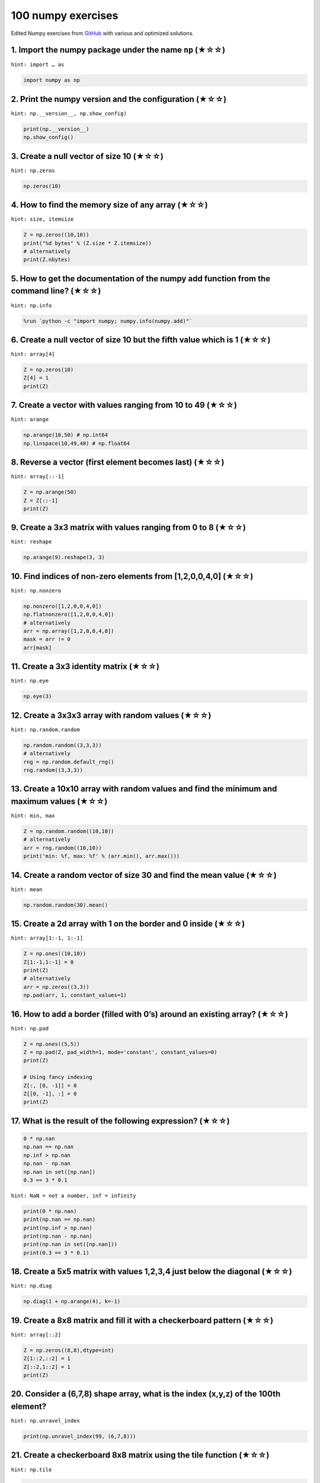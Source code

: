.. _numpy_exercise:

===================
100 numpy exercises
===================

Edited Numpy exercises from `GitHub <https://github.com/rougier/numpy-100>`__ with various and optimized solutions.

1. Import the numpy package under the name ``np`` (★☆☆)
^^^^^^^^^^^^^^^^^^^^^^^^^^^^^^^^^^^^^^^^^^^^^^^^^^^^^^^

``hint: import … as``

.. code:: python

   import numpy as np

2. Print the numpy version and the configuration (★☆☆)
^^^^^^^^^^^^^^^^^^^^^^^^^^^^^^^^^^^^^^^^^^^^^^^^^^^^^^

``hint: np.__version__, np.show_config)``

.. code:: python

   print(np.__version__)
   np.show_config()

3. Create a null vector of size 10 (★☆☆)
^^^^^^^^^^^^^^^^^^^^^^^^^^^^^^^^^^^^^^^^

``hint: np.zeros``

.. code:: python

   np.zeros(10)

4. How to find the memory size of any array (★☆☆)
^^^^^^^^^^^^^^^^^^^^^^^^^^^^^^^^^^^^^^^^^^^^^^^^^

``hint: size, itemsize``

.. code:: python

   Z = np.zeros((10,10))
   print("%d bytes" % (Z.size * Z.itemsize))
   # alternatively
   print(Z.nbytes)

5. How to get the documentation of the numpy add function from the command line? (★☆☆)
^^^^^^^^^^^^^^^^^^^^^^^^^^^^^^^^^^^^^^^^^^^^^^^^^^^^^^^^^^^^^^^^^^^^^^^^^^^^^^^^^^^^^^

``hint: np.info``

.. code:: bash

   %run `python -c "import numpy; numpy.info(numpy.add)"`

6. Create a null vector of size 10 but the fifth value which is 1 (★☆☆)
^^^^^^^^^^^^^^^^^^^^^^^^^^^^^^^^^^^^^^^^^^^^^^^^^^^^^^^^^^^^^^^^^^^^^^^

``hint: array[4]``

.. code:: python

   Z = np.zeros(10)
   Z[4] = 1
   print(Z)

7. Create a vector with values ranging from 10 to 49 (★☆☆)
^^^^^^^^^^^^^^^^^^^^^^^^^^^^^^^^^^^^^^^^^^^^^^^^^^^^^^^^^^

``hint: arange``

.. code:: python

   np.arange(10,50) # np.int64
   np.linspace(10,49,40) # np.float64

8. Reverse a vector (first element becomes last) (★☆☆)
^^^^^^^^^^^^^^^^^^^^^^^^^^^^^^^^^^^^^^^^^^^^^^^^^^^^^^

``hint: array[::-1]``

.. code:: python

   Z = np.arange(50)
   Z = Z[::-1]
   print(Z)

9. Create a 3x3 matrix with values ranging from 0 to 8 (★☆☆)
^^^^^^^^^^^^^^^^^^^^^^^^^^^^^^^^^^^^^^^^^^^^^^^^^^^^^^^^^^^^

``hint: reshape``

.. code:: python

   np.arange(9).reshape(3, 3)

10. Find indices of non-zero elements from [1,2,0,0,4,0] (★☆☆)
^^^^^^^^^^^^^^^^^^^^^^^^^^^^^^^^^^^^^^^^^^^^^^^^^^^^^^^^^^^^^^

``hint: np.nonzero``

.. code:: python

   np.nonzero([1,2,0,0,4,0])
   np.flatnonzero([1,2,0,0,4,0])
   # alternatively
   arr = np.array([1,2,0,0,4,0])
   mask = arr != 0
   arr[mask]

11. Create a 3x3 identity matrix (★☆☆)
^^^^^^^^^^^^^^^^^^^^^^^^^^^^^^^^^^^^^^

``hint: np.eye``

.. code:: python

   np.eye(3)

12. Create a 3x3x3 array with random values (★☆☆)
^^^^^^^^^^^^^^^^^^^^^^^^^^^^^^^^^^^^^^^^^^^^^^^^^

``hint: np.random.random``

.. code:: python

   np.random.random((3,3,3))
   # alternatively
   rng = np.random.default_rng()
   rng.random((3,3,3))

13. Create a 10x10 array with random values and find the minimum and maximum values (★☆☆)
^^^^^^^^^^^^^^^^^^^^^^^^^^^^^^^^^^^^^^^^^^^^^^^^^^^^^^^^^^^^^^^^^^^^^^^^^^^^^^^^^^^^^^^^^

``hint: min, max``

.. code:: python

   Z = np.random.random((10,10))
   # alternatively
   arr = rng.random((10,10))
   print('min: %f, max: %f' % (arr.min(), arr.max()))

14. Create a random vector of size 30 and find the mean value (★☆☆)
^^^^^^^^^^^^^^^^^^^^^^^^^^^^^^^^^^^^^^^^^^^^^^^^^^^^^^^^^^^^^^^^^^^

``hint: mean``

.. code:: python

   np.random.random(30).mean()

15. Create a 2d array with 1 on the border and 0 inside (★☆☆)
^^^^^^^^^^^^^^^^^^^^^^^^^^^^^^^^^^^^^^^^^^^^^^^^^^^^^^^^^^^^^

``hint: array[1:-1, 1:-1]``

.. code:: python

   Z = np.ones((10,10))
   Z[1:-1,1:-1] = 0
   print(Z)
   # alternatively
   arr = np.zeros((3,3))
   np.pad(arr, 1, constant_values=1)

16. How to add a border (filled with 0’s) around an existing array? (★☆☆)
^^^^^^^^^^^^^^^^^^^^^^^^^^^^^^^^^^^^^^^^^^^^^^^^^^^^^^^^^^^^^^^^^^^^^^^^^

``hint: np.pad``

.. code:: python

   Z = np.ones((5,5))
   Z = np.pad(Z, pad_width=1, mode='constant', constant_values=0)
   print(Z)

   # Using fancy indexing
   Z[:, [0, -1]] = 0
   Z[[0, -1], :] = 0
   print(Z)

17. What is the result of the following expression? (★☆☆)
^^^^^^^^^^^^^^^^^^^^^^^^^^^^^^^^^^^^^^^^^^^^^^^^^^^^^^^^^

.. code:: python

   0 * np.nan
   np.nan == np.nan
   np.inf > np.nan
   np.nan - np.nan
   np.nan in set([np.nan])
   0.3 == 3 * 0.1

``hint: NaN = not a number, inf = infinity``

.. code:: python

   print(0 * np.nan)
   print(np.nan == np.nan)
   print(np.inf > np.nan)
   print(np.nan - np.nan)
   print(np.nan in set([np.nan]))
   print(0.3 == 3 * 0.1)

18. Create a 5x5 matrix with values 1,2,3,4 just below the diagonal (★☆☆)
^^^^^^^^^^^^^^^^^^^^^^^^^^^^^^^^^^^^^^^^^^^^^^^^^^^^^^^^^^^^^^^^^^^^^^^^^

``hint: np.diag``

.. code:: python

   np.diag(1 + np.arange(4), k=-1)

19. Create a 8x8 matrix and fill it with a checkerboard pattern (★☆☆)
^^^^^^^^^^^^^^^^^^^^^^^^^^^^^^^^^^^^^^^^^^^^^^^^^^^^^^^^^^^^^^^^^^^^^

``hint: array[::2]``

.. code:: python

   Z = np.zeros((8,8),dtype=int)
   Z[1::2,::2] = 1
   Z[::2,1::2] = 1
   print(Z)

20. Consider a (6,7,8) shape array, what is the index (x,y,z) of the 100th element?
^^^^^^^^^^^^^^^^^^^^^^^^^^^^^^^^^^^^^^^^^^^^^^^^^^^^^^^^^^^^^^^^^^^^^^^^^^^^^^^^^^^

``hint: np.unravel_index``

.. code:: python

   print(np.unravel_index(99, (6,7,8)))

21. Create a checkerboard 8x8 matrix using the tile function (★☆☆)
^^^^^^^^^^^^^^^^^^^^^^^^^^^^^^^^^^^^^^^^^^^^^^^^^^^^^^^^^^^^^^^^^^

``hint: np.tile``

.. code:: python

   Z = np.tile( np.array([[0,1],[1,0]]), (4,4))
   print(Z)

22. Normalize a 5x5 random matrix (★☆☆)
^^^^^^^^^^^^^^^^^^^^^^^^^^^^^^^^^^^^^^^

``hint: (x -mean)/std``

.. code:: python

   Z = np.random.random((5,5))
   Z = (Z - np.mean (Z)) / (np.std (Z))
   print(Z)

23. Create a custom dtype that describes a color as four unsigned bytes (RGBA) (★☆☆)
^^^^^^^^^^^^^^^^^^^^^^^^^^^^^^^^^^^^^^^^^^^^^^^^^^^^^^^^^^^^^^^^^^^^^^^^^^^^^^^^^^^^

``hint: np.dtype``

.. code:: python

   color = np.dtype([("r", np.ubyte),
                     ("g", np.ubyte),
                     ("b", np.ubyte),
                     ("a", np.ubyte)])

24. Multiply a 5x3 matrix by a 3x2 matrix (real matrix product) (★☆☆)
^^^^^^^^^^^^^^^^^^^^^^^^^^^^^^^^^^^^^^^^^^^^^^^^^^^^^^^^^^^^^^^^^^^^^

``hint:``

.. code:: python

   Z = np.dot(np.ones((5,3)), np.ones((3,2)))
   print(Z)

   # Alternative solution, in Python 3.5 and above
   Z = np.ones((5,3)) @ np.ones((3,2))
   print(Z)

25. Given a 1D array, negate all elements which are between 3 and 8, in place. (★☆☆)
^^^^^^^^^^^^^^^^^^^^^^^^^^^^^^^^^^^^^^^^^^^^^^^^^^^^^^^^^^^^^^^^^^^^^^^^^^^^^^^^^^^^

``hint: >, <``

.. code:: python

   Z = np.arange(11)
   Z[(3 < Z) & (Z < 8)] *= -1
   print(Z)

26. What is the output of the following script? (★☆☆)
^^^^^^^^^^^^^^^^^^^^^^^^^^^^^^^^^^^^^^^^^^^^^^^^^^^^^

.. code:: python

   print(sum(range(5),-1))
   from numpy import *
   print(sum(range(5),-1))

``hint: np.sum``

.. code:: python

   print(sum(range(5), -1))
   from numpy import *
   print(sum(range(5), -1))
   # explanation
   print(sum(range(5), start=-1))
   print(np.sum(range(5), axis=-1))
   sum? # normal sum
   # sum(iterable, start=0, /)
   # return the sum of a 'start' value (default: 0) plus an iterable of numbers

27. Consider an integer vector Z, which of these expressions are legal? (★☆☆)
^^^^^^^^^^^^^^^^^^^^^^^^^^^^^^^^^^^^^^^^^^^^^^^^^^^^^^^^^^^^^^^^^^^^^^^^^^^^^

.. code:: python

   Z**Z
   2 << Z >> 2
   Z <- Z
   1j*Z
   Z/1/1
   Z<Z>Z

``No hints provided...``

.. code:: python

   Z**Z
   2 << Z >> 2
   Z <- Z
   1j*Z
   Z/1/1
   Z<Z>Z

28. What are the result of the following expressions?
^^^^^^^^^^^^^^^^^^^^^^^^^^^^^^^^^^^^^^^^^^^^^^^^^^^^^

.. code:: python

   np.array(0) / np.array(0)
   np.array(0) // np.array(0)
   np.array([np.nan]).astype(int).astype(float)

``No hints provided...``

.. code:: python

   print(np.array(0) / np.array(0))
   print(np.array(0) // np.array(0))
   print(np.array([np.nan]).astype(int).astype(float))

29. How to round away from zero a float array ? (★☆☆)
^^^^^^^^^^^^^^^^^^^^^^^^^^^^^^^^^^^^^^^^^^^^^^^^^^^^^

``hint: np.uniform, np.copysign, np.ceil, np.abs, np.where``

.. code:: python

   Z = np.random.uniform(-10,+10,10)
   print(np.copysign(np.ceil(np.abs(Z)), Z))

   # More readable but less efficient
   print(np.where(Z>0, np.ceil(Z), np.floor(Z)))
   # Intuitively
   Z = np.random.uniform(-10,+10,10)
   print(Z)
   mask = Z < 0
   Z[mask] *= -1
   Z = np.ceil(Z)
   Z[mask] *= -1
   print(Z)

30. How to find common values between two arrays? (★☆☆)
^^^^^^^^^^^^^^^^^^^^^^^^^^^^^^^^^^^^^^^^^^^^^^^^^^^^^^^

``hint: np.intersect1d``

.. code:: python

   Z1 = np.random.randint(0, 10, 10)
   Z2 = np.random.randint(0, 10, 10)
   print(np.intersect1d(Z1, Z2))

31. How to ignore all numpy warnings (not recommended)? (★☆☆)
^^^^^^^^^^^^^^^^^^^^^^^^^^^^^^^^^^^^^^^^^^^^^^^^^^^^^^^^^^^^^

``hint: np.seterr, np.errstate``

.. code:: python

   # Suicide mode on
   defaults = np.seterr(all="ignore")
   Z = np.ones(1) / 0

   # Back to sanity
   _ = np.seterr(**defaults)

   # Equivalently with a context manager
   with np.errstate(all="ignore"):
       np.arange(3) / 0

32. Is the following expressions true? (★☆☆)
^^^^^^^^^^^^^^^^^^^^^^^^^^^^^^^^^^^^^^^^^^^^

.. code:: python

   np.sqrt(-1) == np.emath.sqrt(-1)

``hint: imaginary number``

.. code:: python

   np.sqrt(-1) == np.emath.sqrt(-1)
   # np.sqrt(-1) throw error of invalid input
   # np.emath.sqrt(-1) = 1j

33. How to get the dates of yesterday, today and tomorrow? (★☆☆)
^^^^^^^^^^^^^^^^^^^^^^^^^^^^^^^^^^^^^^^^^^^^^^^^^^^^^^^^^^^^^^^^

``hint: np.datetime64, np.timedelta64``

.. code:: python

   yesterday = np.datetime64('today') - np.timedelta64(1)
   today     = np.datetime64('today')
   tomorrow  = np.datetime64('today') + np.timedelta64(1)

34. How to get all the dates corresponding to the month of July 2016? (★★☆)
^^^^^^^^^^^^^^^^^^^^^^^^^^^^^^^^^^^^^^^^^^^^^^^^^^^^^^^^^^^^^^^^^^^^^^^^^^^

``hint: np.arange(dtype=datetime64['D'])``

.. code:: python

   Z = np.arange('2016-07', '2016-08', dtype='datetime64[D]')
   print(Z)

35. How to compute ((A+B)*(-A/2)) in place (without copy)? (★★☆)
^^^^^^^^^^^^^^^^^^^^^^^^^^^^^^^^^^^^^^^^^^^^^^^^^^^^^^^^^^^^^^^^

``hint: np.add(out=), np.negative(out=), np.multiply(out=), np.divide(out=)``

.. code:: python

   A = np.ones(3)*1
   B = np.ones(3)*2
   np.add(A, B, out=B)
   np.divide(A, 2, out=A)
   np.negative(A, out=A)
   np.multiply(A, B, out=A)

36. Extract the integer part of a random array of positive numbers using 4 different methods (★★☆)
^^^^^^^^^^^^^^^^^^^^^^^^^^^^^^^^^^^^^^^^^^^^^^^^^^^^^^^^^^^^^^^^^^^^^^^^^^^^^^^^^^^^^^^^^^^^^^^^^^

``hint: %, np.floor, astype, np.trunc``

.. code:: python

   Z = np.random.uniform(0, 10, 10)

   print(Z - Z%1)
   print(Z // 1)
   print(np.floor(Z))
   print(Z.astype(int))
   print(np.trunc(Z))

37. Create a 5x5 matrix with row values ranging from 0 to 4 (★★☆)
^^^^^^^^^^^^^^^^^^^^^^^^^^^^^^^^^^^^^^^^^^^^^^^^^^^^^^^^^^^^^^^^^

``hint: np.arange``

.. code:: python

   # with broadcasting
   Z = np.zeros((5,5))
   Z += np.arange(5)
   print(Z)
   # alternatively with broadcasting
   arr = np.arange(5) * np.ones(5)[:,np.newaxis]
   print(arr)
   # without broadcasting
   np.tile(np.arange(0, 5), (5,1))

38. Consider a generator function that generates 10 integers and use it to build an array (★☆☆)
^^^^^^^^^^^^^^^^^^^^^^^^^^^^^^^^^^^^^^^^^^^^^^^^^^^^^^^^^^^^^^^^^^^^^^^^^^^^^^^^^^^^^^^^^^^^^^^

``hint: np.fromiter``

.. code:: python

   def generate():
       for x in range(10):
           yield x
   Z = np.fromiter(generate(), dtype=float, count=-1)
   print(Z)

39. Create a vector of size 10 with values ranging from 0 to 1, both excluded (★★☆)
^^^^^^^^^^^^^^^^^^^^^^^^^^^^^^^^^^^^^^^^^^^^^^^^^^^^^^^^^^^^^^^^^^^^^^^^^^^^^^^^^^^

``hint: np.linspace``

.. code:: python

   np.linspace(0,1,11,endpoint=False)[1:]

40. Create a random vector of size 10 and sort it (★★☆)
^^^^^^^^^^^^^^^^^^^^^^^^^^^^^^^^^^^^^^^^^^^^^^^^^^^^^^^

``hint: sort``

.. code:: python

   np.random.random(10).sort()

41. How to sum a small array faster than np.sum? (★★☆)
^^^^^^^^^^^^^^^^^^^^^^^^^^^^^^^^^^^^^^^^^^^^^^^^^^^^^^

``hint: np.add.reduce``

.. code:: python

   Z = np.arange(10)
   np.add.reduce(Z)

42. Consider two random array A and B, check if they are equal (★★☆)
^^^^^^^^^^^^^^^^^^^^^^^^^^^^^^^^^^^^^^^^^^^^^^^^^^^^^^^^^^^^^^^^^^^^

``hint: np.allclose, np.array_equal``

.. code:: python

   A = np.random.randint(0, 2, 5)
   B = np.random.randint(0, 2, 5)

   # Assuming identical shape of the arrays and a tolerance for the comparison of values
   equal = np.allclose(A,B)
   print(equal)

   # Checking both the shape and the element values, no tolerance (values have to be exactly equal)
   equal = np.array_equal(A,B)
   print(equal)

43. Make an array immutable (read-only) (★★☆)
^^^^^^^^^^^^^^^^^^^^^^^^^^^^^^^^^^^^^^^^^^^^^

``hint: flags.writeable``

.. code:: python

   Z = np.zeros(10)
   Z.flags.writeable = False
   Z[0] = 1

44. Consider a random 10x2 matrix representing cartesian coordinates, convert them to polar coordinates (★★☆)
^^^^^^^^^^^^^^^^^^^^^^^^^^^^^^^^^^^^^^^^^^^^^^^^^^^^^^^^^^^^^^^^^^^^^^^^^^^^^^^^^^^^^^^^^^^^^^^^^^^^^^^^^^^^^

``hint: np.sqrt, np.arctan2``

.. code:: python

   Z = np.random.random((10,2))
   X,Y = Z[:,0], Z[:,1]
   R = np.sqrt(X**2+Y**2)
   T = np.arctan2(Y,X)
   print(R)
   print(T)

45. Create random vector of size 10 and replace the maximum value by 0 (★★☆)
^^^^^^^^^^^^^^^^^^^^^^^^^^^^^^^^^^^^^^^^^^^^^^^^^^^^^^^^^^^^^^^^^^^^^^^^^^^^

``hint: argmax``

.. code:: python

   Z = np.random.random(10)
   Z[Z.argmax()] = 0
   print(Z)

46. Create a structured array with ``x`` and ``y`` coordinates covering the [0,1]x[0,1] area (★★☆)
^^^^^^^^^^^^^^^^^^^^^^^^^^^^^^^^^^^^^^^^^^^^^^^^^^^^^^^^^^^^^^^^^^^^^^^^^^^^^^^^^^^^^^^^^^^^^^^^^^

``hint: np.meshgrid``

.. code:: python

   Z = np.zeros((5,5), [('x',float),('y',float)])
   Z['x'], Z['y'] = np.meshgrid(np.linspace(0,1,5),
                                np.linspace(0,1,5))
   print(Z)

47. Given two arrays, X and Y, construct the Cauchy matrix C (Cij =1/(xi - yj))
^^^^^^^^^^^^^^^^^^^^^^^^^^^^^^^^^^^^^^^^^^^^^^^^^^^^^^^^^^^^^^^^^^^^^^^^^^^^^^^

``hint: np.subtract.outer``

.. code:: python

   X = np.arange(8)
   Y = X + 0.5
   C = 1.0 / np.subtract.outer(X, Y)
   print(np.linalg.det(C))

48. Print the minimum and maximum representable value for each numpy scalar type (★★☆)
^^^^^^^^^^^^^^^^^^^^^^^^^^^^^^^^^^^^^^^^^^^^^^^^^^^^^^^^^^^^^^^^^^^^^^^^^^^^^^^^^^^^^^

``hint: np.iinfo, np.finfo, eps``

.. code:: python

   for dtype in [np.int8, np.int32, np.int64]:
      print(np.iinfo(dtype).min)
      print(np.iinfo(dtype).max)
   for dtype in [np.float32, np.float64]:
      print(np.finfo(dtype).min)
      print(np.finfo(dtype).max)
      print(np.finfo(dtype).eps)

49. How to print all the values of an array? (★★☆)
^^^^^^^^^^^^^^^^^^^^^^^^^^^^^^^^^^^^^^^^^^^^^^^^^^

``hint: np.set_printoptions``

.. code:: python

   np.set_printoptions(threshold=float("inf"))
   Z = np.zeros((40,40))
   print(Z)

50. How to find the closest value (to a given scalar) in a vector? (★★☆)
^^^^^^^^^^^^^^^^^^^^^^^^^^^^^^^^^^^^^^^^^^^^^^^^^^^^^^^^^^^^^^^^^^^^^^^^

``hint: argmin``

.. code:: python

   Z = np.arange(100)
   v = np.random.uniform(0,100)
   index = (np.abs(Z-v)).argmin()
   print(Z[index])

51. Create a structured array representing a position (x,y) and a color (r,g,b) (★★☆)
^^^^^^^^^^^^^^^^^^^^^^^^^^^^^^^^^^^^^^^^^^^^^^^^^^^^^^^^^^^^^^^^^^^^^^^^^^^^^^^^^^^^^

``hint: dtype``

.. code:: python

   Z = np.zeros(10, [ ('position', [ ('x', float, 1),
                                     ('y', float, 1)]),
                      ('color',    [ ('r', float, 1),
                                     ('g', float, 1),
                                     ('b', float, 1)])])
   print(Z)

52. Consider a random vector with shape (100,2) representing coordinates, find point by point distances (★★☆)
^^^^^^^^^^^^^^^^^^^^^^^^^^^^^^^^^^^^^^^^^^^^^^^^^^^^^^^^^^^^^^^^^^^^^^^^^^^^^^^^^^^^^^^^^^^^^^^^^^^^^^^^^^^^^

``hint: np.atleast_2d, T, np.sqrt``

.. code:: python

   Z = np.random.random((10,2))
   X,Y = np.atleast_2d(Z[:,0], Z[:,1])
   D = np.sqrt( (X-X.T)**2 + (Y-Y.T)**2)
   print(D)

   # Much faster with scipy
   import scipy
   # Thanks Gavin Heverly-Coulson (#issue 1)
   import scipy.spatial

   Z = np.random.random((10,2))
   D = scipy.spatial.distance.cdist(Z,Z)
   print(D)

53. How to convert a float (32 bits) array into an integer (32 bits) in place?
^^^^^^^^^^^^^^^^^^^^^^^^^^^^^^^^^^^^^^^^^^^^^^^^^^^^^^^^^^^^^^^^^^^^^^^^^^^^^^

``hint: view and [:] =``

.. code:: python

   # Thanks Vikas (https://stackoverflow.com/a/10622758/5989906)
   # & unutbu (https://stackoverflow.com/a/4396247/5989906)
   Z = (np.random.rand(10)*100).astype(np.float32)
   Y = Z.view(np.int32)
   Y[:] = Z
   print(Y)

54. How to read the following file? (★★☆)
^^^^^^^^^^^^^^^^^^^^^^^^^^^^^^^^^^^^^^^^^

::

   1, 2, 3, 4, 5
   6,  ,  , 7, 8
    ,  , 9,10,11

``hint: np.genfromtxt``

.. code:: python

   from io import StringIO

   # Fake file
   s = StringIO('''1, 2, 3, 4, 5

                   6,  ,  , 7, 8

                    ,  , 9,10,11
   ''')
   Z = np.genfromtxt(s, delimiter=",", dtype=np.int)
   print(Z)

55. What is the equivalent of enumerate for numpy arrays? (★★☆)
^^^^^^^^^^^^^^^^^^^^^^^^^^^^^^^^^^^^^^^^^^^^^^^^^^^^^^^^^^^^^^^

``hint: np.ndenumerate, np.ndindex``

.. code:: python

   Z = np.arange(9).reshape(3,3)
   for index, value in np.ndenumerate(Z):
       print(index, value)
   for index in np.ndindex(Z.shape):
       print(index, Z[index])

56. Generate a generic 2D Gaussian-like array (★★☆)
^^^^^^^^^^^^^^^^^^^^^^^^^^^^^^^^^^^^^^^^^^^^^^^^^^^

``hint: np.meshgrid, np.exp``

.. code:: python

   X, Y = np.meshgrid(np.linspace(-1,1,10), np.linspace(-1,1,10))
   D = np.sqrt(X*X+Y*Y)
   sigma, mu = 1.0, 0.0
   G = np.exp(-( (D-mu)**2 / ( 2.0 * sigma**2 ) ) )
   print(G)

57. How to randomly place p elements in a 2D array? (★★☆)
^^^^^^^^^^^^^^^^^^^^^^^^^^^^^^^^^^^^^^^^^^^^^^^^^^^^^^^^^

``hint: np.put, np.random.choice``

.. code:: python

   # Author: Divakar

   n = 10
   p = 3
   Z = np.zeros((n,n))
   np.put(Z, np.random.choice(range(n*n), p, replace=False),1)
   print(Z)

58. Subtract the mean of each row of a matrix (★★☆)
^^^^^^^^^^^^^^^^^^^^^^^^^^^^^^^^^^^^^^^^^^^^^^^^^^^

``hint: mean(axis=,keepdims=)``

.. code:: python

   # Author: Warren Weckesser

   X = np.random.rand(5, 10)

   # Recent versions of numpy
   Y = X - X.mean(axis=1, keepdims=True)

   # Older versions of numpy
   Y = X - X.mean(axis=1).reshape(-1, 1)

   print(Y)

59. How to sort an array by the nth column? (★★☆)
^^^^^^^^^^^^^^^^^^^^^^^^^^^^^^^^^^^^^^^^^^^^^^^^^

``hint: argsort``

.. code:: python

   # Author: Steve Tjoa

   Z = np.random.randint(0,10,(3,3))
   print(Z)
   print(Z[Z[:,1].argsort()])

60. How to tell if a given 2D array has null columns? (★★☆)
^^^^^^^^^^^^^^^^^^^^^^^^^^^^^^^^^^^^^^^^^^^^^^^^^^^^^^^^^^^

``hint: any, ~``

.. code:: python

   # Author: Warren Weckesser

   Z = np.random.randint(0,3,(3,10))
   print((~Z.any(axis=0)).any())

61. Find the nearest value from a given value in an array (★★☆)
^^^^^^^^^^^^^^^^^^^^^^^^^^^^^^^^^^^^^^^^^^^^^^^^^^^^^^^^^^^^^^^

``hint: np.abs, argmin, flat``

.. code:: python

   Z = np.random.uniform(0,1,10)
   z = 0.5
   m = Z.flat[np.abs(Z - z).argmin()]
   print(m)

62. Considering two arrays with shape (1,3) and (3,1), how to compute their sum using an iterator? (★★☆)
^^^^^^^^^^^^^^^^^^^^^^^^^^^^^^^^^^^^^^^^^^^^^^^^^^^^^^^^^^^^^^^^^^^^^^^^^^^^^^^^^^^^^^^^^^^^^^^^^^^^^^^^

``hint: np.nditer``

.. code:: python

   A = np.arange(3).reshape(3,1)
   B = np.arange(3).reshape(1,3)
   it = np.nditer([A,B,None])
   for x,y,z in it: z[...] = x + y
   print(it.operands[2])

63. Create an array class that has a name attribute (★★☆)
^^^^^^^^^^^^^^^^^^^^^^^^^^^^^^^^^^^^^^^^^^^^^^^^^^^^^^^^^

``hint: class method``

.. code:: python

   class NamedArray(np.ndarray):
       def __new__(cls, array, name="no name"):
           obj = np.asarray(array).view(cls)
           obj.name = name
           return obj
       def __array_finalize__(self, obj):
           if obj is None: return
           self.info = getattr(obj, 'name', "no name")

   Z = NamedArray(np.arange(10), "range_10")
   print (Z.name)

64. Consider a given vector, how to add 1 to each element indexed by a second vector (be careful with repeated indices)? (★★★)
^^^^^^^^^^^^^^^^^^^^^^^^^^^^^^^^^^^^^^^^^^^^^^^^^^^^^^^^^^^^^^^^^^^^^^^^^^^^^^^^^^^^^^^^^^^^^^^^^^^^^^^^^^^^^^^^^^^^^^^^^^^^^^

``hint: np.bincount | np.add.at``

.. code:: python

   # Author: Brett Olsen

   Z = np.ones(10)
   I = np.random.randint(0,len(Z),20)
   Z += np.bincount(I, minlength=len(Z))
   print(Z)

   # Another solution
   # Author: Bartosz Telenczuk
   np.add.at(Z, I, 1)
   print(Z)

65. How to accumulate elements of a vector (X) to an array (F) based on an index list (I)? (★★★)
^^^^^^^^^^^^^^^^^^^^^^^^^^^^^^^^^^^^^^^^^^^^^^^^^^^^^^^^^^^^^^^^^^^^^^^^^^^^^^^^^^^^^^^^^^^^^^^^

``hint: np.bincount``

.. code:: python

   # Author: Alan G Isaac

   X = [1,2,3,4,5,6]
   I = [1,3,9,3,4,1]
   F = np.bincount(I,X)
   print(F)

66. Considering a (w,h,3) image of (dtype=ubyte), compute the number of unique colors (★★☆)
^^^^^^^^^^^^^^^^^^^^^^^^^^^^^^^^^^^^^^^^^^^^^^^^^^^^^^^^^^^^^^^^^^^^^^^^^^^^^^^^^^^^^^^^^^^

``hint: np.unique``

.. code:: python

   # Author: Fisher Wang

   w, h = 256, 256
   I = np.random.randint(0, 4, (h, w, 3)).astype(np.ubyte)
   colors = np.unique(I.reshape(-1, 3), axis=0)
   n = len(colors)
   print(n)

   # Faster version
   # Author: Mark Setchell
   # https://stackoverflow.com/a/59671950/2836621

   w, h = 256, 256
   I = np.random.randint(0,4,(h,w,3), dtype=np.uint8)

   # View each pixel as a single 24-bit integer, rather than three 8-bit bytes
   I24 = np.dot(I.astype(np.uint32),[1,256,65536])

   # Count unique colours
   n = len(np.unique(I24))
   print(n)

67. Considering a four dimensions array, how to get sum over the last two axis at once? (★★★)
^^^^^^^^^^^^^^^^^^^^^^^^^^^^^^^^^^^^^^^^^^^^^^^^^^^^^^^^^^^^^^^^^^^^^^^^^^^^^^^^^^^^^^^^^^^^^

``hint: sum(axis=(-2,-1))``

.. code:: python

   A = np.random.randint(0,10,(3,4,3,4))
   # solution by passing a tuple of axes (introduced in numpy 1.7.0)
   sum = A.sum(axis=(-2,-1))
   print(sum)
   # solution by flattening the last two dimensions into one
   # (useful for functions that don't accept tuples for axis argument)
   sum = A.reshape(A.shape[:-2] + (-1,)).sum(axis=-1)
   print(sum)

68. Considering a one-dimensional vector D, how to compute means of subsets of D using a vector S of same size describing subset indices? (★★★)
^^^^^^^^^^^^^^^^^^^^^^^^^^^^^^^^^^^^^^^^^^^^^^^^^^^^^^^^^^^^^^^^^^^^^^^^^^^^^^^^^^^^^^^^^^^^^^^^^^^^^^^^^^^^^^^^^^^^^^^^^^^^^^^^^^^^^^^^^^^^^^^

``hint: np.bincount``

.. code:: python

   # Author: Jaime Fernández del Río

   D = np.random.uniform(0,1,100)
   S = np.random.randint(0,10,100)
   D_sums = np.bincount(S, weights=D)
   D_counts = np.bincount(S)
   D_means = D_sums / D_counts
   print(D_means)

   # Pandas solution as a reference due to more intuitive code
   import pandas as pd
   print(pd.Series(D).groupby(S).mean())

69. How to get the diagonal of a dot product? (★★★)
^^^^^^^^^^^^^^^^^^^^^^^^^^^^^^^^^^^^^^^^^^^^^^^^^^^

``hint: np.diag``

.. code:: python

   # Author: Mathieu Blondel

   A = np.random.uniform(0,1,(5,5))
   B = np.random.uniform(0,1,(5,5))

   # Slow version
   np.diag(np.dot(A, B))

   # Fast version
   np.sum(A * B.T, axis=1)

   # Faster version
   np.einsum("ij,ji->i", A, B)

70. Consider the vector [1, 2, 3, 4, 5], how to build a new vector with 3 consecutive zeros interleaved between each value? (★★★)
^^^^^^^^^^^^^^^^^^^^^^^^^^^^^^^^^^^^^^^^^^^^^^^^^^^^^^^^^^^^^^^^^^^^^^^^^^^^^^^^^^^^^^^^^^^^^^^^^^^^^^^^^^^^^^^^^^^^^^^^^^^^^^^^^

``hint: array[::4]``

.. code:: python

   # Author: Warren Weckesser

   Z = np.array([1,2,3,4,5])
   nz = 3
   Z0 = np.zeros(len(Z) + (len(Z)-1)*(nz))
   Z0[::nz+1] = Z
   print(Z0)

71. Consider an array of dimension (5,5,3), how to mulitply it by an array with dimensions (5,5)? (★★★)
^^^^^^^^^^^^^^^^^^^^^^^^^^^^^^^^^^^^^^^^^^^^^^^^^^^^^^^^^^^^^^^^^^^^^^^^^^^^^^^^^^^^^^^^^^^^^^^^^^^^^^^

``hint: array[:, :, None]``

.. code:: python

   A = np.ones((5,5,3))
   B = 2*np.ones((5,5))
   print(A * B[:,:,None])

72. How to swap two rows of an array? (★★★)
^^^^^^^^^^^^^^^^^^^^^^^^^^^^^^^^^^^^^^^^^^^

``hint: array[[]] = array[[]]``

.. code:: python

   # Author: Eelco Hoogendoorn

   A = np.arange(25).reshape(5,5)
   A[[0,1]] = A[[1,0]]
   print(A)

73. Consider a set of 10 triplets describing 10 triangles (with shared vertices), find the set of unique line segments composing all the triangles (★★★)
^^^^^^^^^^^^^^^^^^^^^^^^^^^^^^^^^^^^^^^^^^^^^^^^^^^^^^^^^^^^^^^^^^^^^^^^^^^^^^^^^^^^^^^^^^^^^^^^^^^^^^^^^^^^^^^^^^^^^^^^^^^^^^^^^^^^^^^^^^^^^^^^^^^^^^^^

``hint: repeat, np.roll, np.sort, view, np.unique``

.. code:: python

   # Author: Nicolas P. Rougier

   faces = np.random.randint(0,100,(10,3))
   F = np.roll(faces.repeat(2,axis=1),-1,axis=1)
   F = F.reshape(len(F)*3,2)
   F = np.sort(F,axis=1)
   G = F.view( dtype=[('p0',F.dtype),('p1',F.dtype)] )
   G = np.unique(G)
   print(G)

74. Given a sorted array C that corresponds to a bincount, how to produce an array A such that np.bincount(A) == C? (★★★)
^^^^^^^^^^^^^^^^^^^^^^^^^^^^^^^^^^^^^^^^^^^^^^^^^^^^^^^^^^^^^^^^^^^^^^^^^^^^^^^^^^^^^^^^^^^^^^^^^^^^^^^^^^^^^^^^^^^^^^^^^

``hint: np.repeat``

.. code:: python

   # Author: Jaime Fernández del Río

   C = np.bincount([1,1,2,3,4,4,6])
   A = np.repeat(np.arange(len(C)), C)
   print(A)

75. How to compute averages using a sliding window over an array? (★★★)
^^^^^^^^^^^^^^^^^^^^^^^^^^^^^^^^^^^^^^^^^^^^^^^^^^^^^^^^^^^^^^^^^^^^^^^

``hint: np.cumsum``

.. code:: python

   # Author: Jaime Fernández del Río

   def moving_average(a, n=3) :
       ret = np.cumsum(a, dtype=float)
       ret[n:] = ret[n:] - ret[:-n]
       return ret[n - 1:] / n
   Z = np.arange(20)
   print(moving_average(Z, n=3))

76. Consider a one-dimensional array Z, build a two-dimensional array whose first row is (Z[0],Z[1],Z[2]) and each subsequent row is shifted by 1 (last row should be (Z[-3],Z[-2],Z[-1]) (★★★)
^^^^^^^^^^^^^^^^^^^^^^^^^^^^^^^^^^^^^^^^^^^^^^^^^^^^^^^^^^^^^^^^^^^^^^^^^^^^^^^^^^^^^^^^^^^^^^^^^^^^^^^^^^^^^^^^^^^^^^^^^^^^^^^^^^^^^^^^^^^^^^^^^^^^^^^^^^^^^^^^^^^^^^^^^^^^^^^^^^^^^^^^^^^^^^^

``hint: from numpy.lib import stride_tricks``

.. code:: python

   # Author: Joe Kington / Erik Rigtorp
   from numpy.lib import stride_tricks

   def rolling(a, window):
       shape = (a.size - window + 1, window)
       strides = (a.itemsize, a.itemsize)
       return stride_tricks.as_strided(a, shape=shape, strides=strides)
   Z = rolling(np.arange(10), 3)
   print(Z)

77. How to negate a boolean, or to change the sign of a float inplace? (★★★)
^^^^^^^^^^^^^^^^^^^^^^^^^^^^^^^^^^^^^^^^^^^^^^^^^^^^^^^^^^^^^^^^^^^^^^^^^^^^

``hint: np.logical_not, np.negative``

.. code:: python

   # Author: Nathaniel J. Smith

   Z = np.random.randint(0,2,100)
   np.logical_not(Z, out=Z)

   Z = np.random.uniform(-1.0,1.0,100)
   np.negative(Z, out=Z)

78. Consider 2 sets of points P0,P1 describing lines (2d) and a point p, how to compute distance from p to each line i (P0[i],P1[i])? (★★★)
^^^^^^^^^^^^^^^^^^^^^^^^^^^^^^^^^^^^^^^^^^^^^^^^^^^^^^^^^^^^^^^^^^^^^^^^^^^^^^^^^^^^^^^^^^^^^^^^^^^^^^^^^^^^^^^^^^^^^^^^^^^^^^^^^^^^^^^^^^^

``No hints provided...``

.. code:: python

   def distance(P0, P1, p):
       T = P1 - P0
       L = (T**2).sum(axis=1)
       U = -((P0[:,0]-p[...,0])*T[:,0] + (P0[:,1]-p[...,1])*T[:,1]) / L
       U = U.reshape(len(U),1)
       D = P0 + U*T - p
       return np.sqrt((D**2).sum(axis=1))

   P0 = np.random.uniform(-10,10,(10,2))
   P1 = np.random.uniform(-10,10,(10,2))
   p  = np.random.uniform(-10,10,( 1,2))
   print(distance(P0, P1, p))

79. Consider 2 sets of points P0,P1 describing lines (2d) and a set of points P, how to compute distance from each point j (P[j]) to each line i (P0[i],P1[i])? (★★★)
^^^^^^^^^^^^^^^^^^^^^^^^^^^^^^^^^^^^^^^^^^^^^^^^^^^^^^^^^^^^^^^^^^^^^^^^^^^^^^^^^^^^^^^^^^^^^^^^^^^^^^^^^^^^^^^^^^^^^^^^^^^^^^^^^^^^^^^^^^^^^^^^^^^^^^^^^^^^^^^^^^^^^

``No hints provided...``

.. code:: python

   # Author: Italmassov Kuanysh

   # based on distance function from previous question
   P0 = np.random.uniform(-10, 10, (10,2))
   P1 = np.random.uniform(-10,10,(10,2))
   p = np.random.uniform(-10, 10, (10,2))
   print(np.array([distance(P0,P1,p_i) for p_i in p]))

80. Consider an arbitrary array, write a function that extract a subpart with a fixed shape and centered on a given element (pad with a ``fill`` value when necessary) (★★★)
^^^^^^^^^^^^^^^^^^^^^^^^^^^^^^^^^^^^^^^^^^^^^^^^^^^^^^^^^^^^^^^^^^^^^^^^^^^^^^^^^^^^^^^^^^^^^^^^^^^^^^^^^^^^^^^^^^^^^^^^^^^^^^^^^^^^^^^^^^^^^^^^^^^^^^^^^^^^^^^^^^^^^^^^^^^^

``hint: minimum maximum``

.. code:: python

   # Author: Nicolas Rougier

   Z = np.random.randint(0,10,(10,10))
   shape = (5,5)
   fill  = 0
   position = (1,1)

   R = np.ones(shape, dtype=Z.dtype)*fill
   P  = np.array(list(position)).astype(int)
   Rs = np.array(list(R.shape)).astype(int)
   Zs = np.array(list(Z.shape)).astype(int)

   R_start = np.zeros((len(shape),)).astype(int)
   R_stop  = np.array(list(shape)).astype(int)
   Z_start = (P-Rs//2)
   Z_stop  = (P+Rs//2)+Rs%2

   R_start = (R_start - np.minimum(Z_start,0)).tolist()
   Z_start = (np.maximum(Z_start,0)).tolist()
   R_stop = np.maximum(R_start, (R_stop - np.maximum(Z_stop-Zs,0))).tolist()
   Z_stop = (np.minimum(Z_stop,Zs)).tolist()

   r = [slice(start,stop) for start,stop in zip(R_start,R_stop)]
   z = [slice(start,stop) for start,stop in zip(Z_start,Z_stop)]
   R[r] = Z[z]
   print(Z)
   print(R)

81. Consider an array Z = [1,2,3,4,5,6,7,8,9,10,11,12,13,14], how to generate an array R = [[1,2,3,4], [2,3,4,5], [3,4,5,6], …, [11,12,13,14]]? (★★★)
^^^^^^^^^^^^^^^^^^^^^^^^^^^^^^^^^^^^^^^^^^^^^^^^^^^^^^^^^^^^^^^^^^^^^^^^^^^^^^^^^^^^^^^^^^^^^^^^^^^^^^^^^^^^^^^^^^^^^^^^^^^^^^^^^^^^^^^^^^^^^^^^^^^^^

``hint: stride_tricks.as_strided``

.. code:: python

   # Author: Stefan van der Walt

   Z = np.arange(1,15,dtype=np.uint32)
   R = stride_tricks.as_strided(Z,(11,4),(4,4))
   print(R)

82. Compute a matrix rank (★★★)
^^^^^^^^^^^^^^^^^^^^^^^^^^^^^^^

``hint: np.linalg.svd``

.. code:: python

   # Author: Stefan van der Walt

   Z = np.random.uniform(0,1,(10,10))
   U, S, V = np.linalg.svd(Z) # Singular Value Decomposition
   rank = np.sum(S > 1e-10)
   print(rank)

83. How to find the most frequent value in an array?
^^^^^^^^^^^^^^^^^^^^^^^^^^^^^^^^^^^^^^^^^^^^^^^^^^^^

``hint: np.bincount, argmax``

.. code:: python

   Z = np.random.randint(0,10,50)
   print(np.bincount(Z).argmax())

84. Extract all the contiguous 3x3 blocks from a random 10x10 matrix (★★★)
^^^^^^^^^^^^^^^^^^^^^^^^^^^^^^^^^^^^^^^^^^^^^^^^^^^^^^^^^^^^^^^^^^^^^^^^^^

``hint: stride_tricks.as_strided``

.. code:: python

   # Author: Chris Barker

   Z = np.random.randint(0,5,(10,10))
   n = 3
   i = 1 + (Z.shape[0]-3)
   j = 1 + (Z.shape[1]-3)
   C = stride_tricks.as_strided(Z, shape=(i, j, n, n), strides=Z.strides + Z.strides)
   print(C)

85. Create a 2D array subclass such that Z[i,j] == Z[j,i] (★★★)
^^^^^^^^^^^^^^^^^^^^^^^^^^^^^^^^^^^^^^^^^^^^^^^^^^^^^^^^^^^^^^^

``hint: class method``

.. code:: python

   # Author: Eric O. Lebigot
   # Note: only works for 2d array and value setting using indices

   class Symetric(np.ndarray):
       def __setitem__(self, index, value):
           i,j = index
           super(Symetric, self).__setitem__((i,j), value)
           super(Symetric, self).__setitem__((j,i), value)

   def symetric(Z):
       return np.asarray(Z + Z.T - np.diag(Z.diagonal())).view(Symetric)

   S = symetric(np.random.randint(0,10,(5,5)))
   S[2,3] = 42
   print(S)

86. Consider a set of p matrices wich shape (n,n) and a set of p vectors with shape (n,1). How to compute the sum of of the p matrix products at once? (result has shape (n,1)) (★★★)
^^^^^^^^^^^^^^^^^^^^^^^^^^^^^^^^^^^^^^^^^^^^^^^^^^^^^^^^^^^^^^^^^^^^^^^^^^^^^^^^^^^^^^^^^^^^^^^^^^^^^^^^^^^^^^^^^^^^^^^^^^^^^^^^^^^^^^^^^^^^^^^^^^^^^^^^^^^^^^^^^^^^^^^^^^^^^^^^^^^^^

``hint: np.tensordot``

.. code:: python

   # Author: Stefan van der Walt

   p, n = 10, 20
   M = np.ones((p,n,n))
   V = np.ones((p,n,1))
   S = np.tensordot(M, V, axes=[[0, 2], [0, 1]])
   print(S)

   # It works, because:
   # M is (p,n,n)
   # V is (p,n,1)
   # Thus, summing over the paired axes 0 and 0 (of M and V independently),
   # and 2 and 1, to remain with a (n,1) vector.

87. Consider a 16x16 array, how to get the block-sum (block size is 4x4)? (★★★)
^^^^^^^^^^^^^^^^^^^^^^^^^^^^^^^^^^^^^^^^^^^^^^^^^^^^^^^^^^^^^^^^^^^^^^^^^^^^^^^

``hint: np.add.reduceat``

.. code:: python

   # Author: Robert Kern

   Z = np.ones((16,16))
   k = 4
   S = np.add.reduceat(np.add.reduceat(Z, np.arange(0, Z.shape[0], k), axis=0),
                                          np.arange(0, Z.shape[1], k), axis=1)
   print(S)

88. How to implement the Game of Life using numpy arrays? (★★★)
^^^^^^^^^^^^^^^^^^^^^^^^^^^^^^^^^^^^^^^^^^^^^^^^^^^^^^^^^^^^^^^

``No hints provided...``

.. code:: python

   # Author: Nicolas Rougier

   def iterate(Z):
       # Count neighbours
       N = (Z[0:-2,0:-2] + Z[0:-2,1:-1] + Z[0:-2,2:] +
            Z[1:-1,0:-2]                + Z[1:-1,2:] +
            Z[2:  ,0:-2] + Z[2:  ,1:-1] + Z[2:  ,2:])

       # Apply rules
       birth = (N==3) & (Z[1:-1,1:-1]==0)
       survive = ((N==2) | (N==3)) & (Z[1:-1,1:-1]==1)
       Z[...] = 0
       Z[1:-1,1:-1][birth | survive] = 1
       return Z

   Z = np.random.randint(0,2,(50,50))
   for i in range(100): Z = iterate(Z)
   print(Z)

89. How to get the n largest values of an array (★★★)
^^^^^^^^^^^^^^^^^^^^^^^^^^^^^^^^^^^^^^^^^^^^^^^^^^^^^

``hint: np.argsort | np.argpartition``

.. code:: python

   Z = np.arange(10000)
   np.random.shuffle(Z)
   n = 5

   # Slow
   print (Z[np.argsort(Z)[-n:]])

   # Fast
   print (Z[np.argpartition(-Z,n)[:n]])

90. Given an arbitrary number of vectors, build the cartesian product (every combinations of every item) (★★★)
^^^^^^^^^^^^^^^^^^^^^^^^^^^^^^^^^^^^^^^^^^^^^^^^^^^^^^^^^^^^^^^^^^^^^^^^^^^^^^^^^^^^^^^^^^^^^^^^^^^^^^^^^^^^^^

``hint: np.indices``

.. code:: python

   # Author: Stefan Van der Walt

   def cartesian(arrays):
       arrays = [np.asarray(a) for a in arrays]
       shape = (len(x) for x in arrays)

       ix = np.indices(shape, dtype=int)
       ix = ix.reshape(len(arrays), -1).T

       for n, arr in enumerate(arrays):
           ix[:, n] = arrays[n][ix[:, n]]

       return ix

   print (cartesian(([1, 2, 3], [4, 5], [6, 7])))

91. How to create a record array from a regular array? (★★★)
^^^^^^^^^^^^^^^^^^^^^^^^^^^^^^^^^^^^^^^^^^^^^^^^^^^^^^^^^^^^

``hint: np.core.records.fromarrays``

.. code:: python

   Z = np.array([("Hello", 2.5, 3),
                 ("World", 3.6, 2)])
   R = np.core.records.fromarrays(Z.T,
                                  names='col1, col2, col3',
                                  formats = 'S8, f8, i8')
   print(R)

92. Consider a large vector Z, compute Z to the power of 3 using 3 different methods (★★★)
^^^^^^^^^^^^^^^^^^^^^^^^^^^^^^^^^^^^^^^^^^^^^^^^^^^^^^^^^^^^^^^^^^^^^^^^^^^^^^^^^^^^^^^^^^

``hint: np.power, *, np.einsum``

.. code:: python

   # Author: Ryan G.

   x = np.random.rand(int(5e7))

   %timeit np.power(x,3)
   %timeit x*x*x
   %timeit np.einsum('i,i,i->i',x,x,x)

93. Consider two arrays A and B of shape (8,3) and (2,2). How to find rows of A that contain elements of each row of B regardless of the order of the elements in B? (★★★)
^^^^^^^^^^^^^^^^^^^^^^^^^^^^^^^^^^^^^^^^^^^^^^^^^^^^^^^^^^^^^^^^^^^^^^^^^^^^^^^^^^^^^^^^^^^^^^^^^^^^^^^^^^^^^^^^^^^^^^^^^^^^^^^^^^^^^^^^^^^^^^^^^^^^^^^^^^^^^^^^^^^^^^^^^^

``hint: np.where``

.. code:: python

   # Author: Gabe Schwartz

   A = np.random.randint(0,5,(8,3))
   B = np.random.randint(0,5,(2,2))

   C = (A[..., np.newaxis, np.newaxis] == B)
   rows = np.where(C.any((3,1)).all(1))[0]
   print(rows)

94. Considering a 10x3 matrix, extract rows with unequal values (e.g. [2,2,3]) (★★★)
^^^^^^^^^^^^^^^^^^^^^^^^^^^^^^^^^^^^^^^^^^^^^^^^^^^^^^^^^^^^^^^^^^^^^^^^^^^^^^^^^^^^

``No hints provided...``

.. code:: python

   # Author: Robert Kern

   Z = np.random.randint(0,5,(10,3))
   print(Z)
   # solution for arrays of all dtypes (including string arrays and record arrays)
   E = np.all(Z[:,1:] == Z[:,:-1], axis=1)
   U = Z[~E]
   print(U)
   # soluiton for numerical arrays only, will work for any number of columns in Z
   U = Z[Z.max(axis=1) != Z.min(axis=1),:]
   print(U)

95. Convert a vector of ints into a matrix binary representation (★★★)
^^^^^^^^^^^^^^^^^^^^^^^^^^^^^^^^^^^^^^^^^^^^^^^^^^^^^^^^^^^^^^^^^^^^^^

``hint: np.unpackbits``

.. code:: python

   # Author: Warren Weckesser

   I = np.array([0, 1, 2, 3, 15, 16, 32, 64, 128])
   B = ((I.reshape(-1,1) & (2**np.arange(8))) != 0).astype(int)
   print(B[:,::-1])

   # Author: Daniel T. McDonald

   I = np.array([0, 1, 2, 3, 15, 16, 32, 64, 128], dtype=np.uint8)
   print(np.unpackbits(I[:, np.newaxis], axis=1))

96. Given a two dimensional array, how to extract unique rows? (★★★)
^^^^^^^^^^^^^^^^^^^^^^^^^^^^^^^^^^^^^^^^^^^^^^^^^^^^^^^^^^^^^^^^^^^^

``hint: np.ascontiguousarray | np.unique``

.. code:: python

   # Author: Jaime Fernández del Río

   Z = np.random.randint(0,2,(6,3))
   T = np.ascontiguousarray(Z).view(np.dtype((np.void, Z.dtype.itemsize * Z.shape[1])))
   _, idx = np.unique(T, return_index=True)
   uZ = Z[idx]
   print(uZ)

   # Author: Andreas Kouzelis
   # NumPy >= 1.13
   uZ = np.unique(Z, axis=0)
   print(uZ)

97. Considering 2 vectors A & B, write the einsum equivalent of inner, outer, sum, and mul function (★★★)
^^^^^^^^^^^^^^^^^^^^^^^^^^^^^^^^^^^^^^^^^^^^^^^^^^^^^^^^^^^^^^^^^^^^^^^^^^^^^^^^^^^^^^^^^^^^^^^^^^^^^^^^^

``hint: np.einsum``

.. code:: python

   # Author: Alex Riley
   # Make sure to read: http://ajcr.net/Basic-guide-to-einsum/

   A = np.random.uniform(0,1,10)
   B = np.random.uniform(0,1,10)

   np.einsum('i->', A)       # np.sum(A)
   np.einsum('i,i->i', A, B) # A * B
   np.einsum('i,i', A, B)    # np.inner(A, B)
   np.einsum('i,j->ij', A, B)    # np.outer(A, B)

98. Considering a path described by two vectors (X,Y), how to sample it using equidistant samples (★★★)?
^^^^^^^^^^^^^^^^^^^^^^^^^^^^^^^^^^^^^^^^^^^^^^^^^^^^^^^^^^^^^^^^^^^^^^^^^^^^^^^^^^^^^^^^^^^^^^^^^^^^^^^^

``hint: np.cumsum, np.interp``

.. code:: python

   # Author: Bas Swinckels

   phi = np.arange(0, 10*np.pi, 0.1)
   a = 1
   x = a*phi*np.cos(phi)
   y = a*phi*np.sin(phi)

   dr = (np.diff(x)**2 + np.diff(y)**2)**.5 # segment lengths
   r = np.zeros_like(x)
   r[1:] = np.cumsum(dr)                # integrate path
   r_int = np.linspace(0, r.max(), 200) # regular spaced path
   x_int = np.interp(r_int, r, x)       # integrate path
   y_int = np.interp(r_int, r, y)

99. Given an integer n and a 2D array X, select from X the rows which can be interpreted as draws from a multinomial distribution with n degrees, i.e., the rows which only contain integers and which sum to n. (★★★)
^^^^^^^^^^^^^^^^^^^^^^^^^^^^^^^^^^^^^^^^^^^^^^^^^^^^^^^^^^^^^^^^^^^^^^^^^^^^^^^^^^^^^^^^^^^^^^^^^^^^^^^^^^^^^^^^^^^^^^^^^^^^^^^^^^^^^^^^^^^^^^^^^^^^^^^^^^^^^^^^^^^^^^^^^^^^^^^^^^^^^^^^^^^^^^^^^^^^^^^^^^^^^^^^^^^^^^

``hint: np.logical_and.reduce, np.mod``

.. code:: python

   # Author: Evgeni Burovski

   X = np.asarray([[1.0, 0.0, 3.0, 8.0],
                   [2.0, 0.0, 1.0, 1.0],
                   [1.5, 2.5, 1.0, 0.0]])
   n = 4
   M = np.logical_and.reduce(np.mod(X, 1) == 0, axis=-1)
   M &= (X.sum(axis=-1) == n)
   print(X[M])

100. Compute bootstrapped 95% confidence intervals for the mean of a 1D array X (i.e., resample the elements of an array with replacement N times, compute the mean of each sample, and then compute percentiles over the means). (★★★)
^^^^^^^^^^^^^^^^^^^^^^^^^^^^^^^^^^^^^^^^^^^^^^^^^^^^^^^^^^^^^^^^^^^^^^^^^^^^^^^^^^^^^^^^^^^^^^^^^^^^^^^^^^^^^^^^^^^^^^^^^^^^^^^^^^^^^^^^^^^^^^^^^^^^^^^^^^^^^^^^^^^^^^^^^^^^^^^^^^^^^^^^^^^^^^^^^^^^^^^^^^^^^^^^^^^^^^^^^^^^^^^^^^^^^^^

``hint: np.percentile``

.. code:: python

   # Author: Jessica B. Hamrick

   X = np.random.randn(100) # random 1D array
   N = 1000 # number of bootstrap samples
   idx = np.random.randint(0, X.size, (N, X.size))
   means = X[idx].mean(axis=1)
   confint = np.percentile(means, [2.5, 97.5])
   print(confint)
